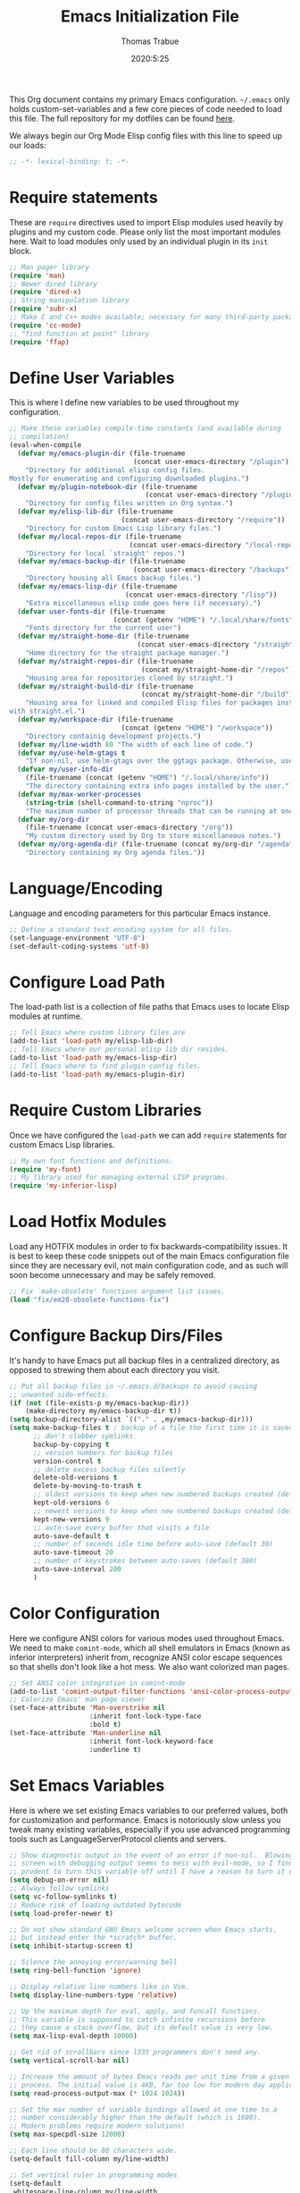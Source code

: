 #+title: Emacs Initialization File
#+author: Thomas Trabue
#+email:  tom.trabue@gmail.com
#+date:   2020:5:25

This Org document contains my primary Emacs configuration. =~/.emacs= only
holds custom-set-variables and a few core pieces of code needed to load this
file. The full repository for my dotfiles can be found [[https://github.com/tjtrabue/dotfiles][here]].

We always begin our Org Mode Elisp config files with this line to speed up our
loads:
#+begin_src emacs-lisp :tangle yes
  ;; -*- lexical-binding: t; -*-

#+end_src

* Require statements
  These are =require= directives used to import Elisp modules used heavily by
  plugins and my custom code. Please only list the most important modules
  here. Wait to load modules only used by an individual plugin in its =init=
  block.

  #+begin_src emacs-lisp :tangle yes
    ;; Man pager library
    (require 'man)
    ;; Newer dired library
    (require 'dired-x)
    ;; String manipulation library
    (require 'subr-x)
    ;; Make C and C++ modes available; necessary for many third-party packages
    (require 'cc-mode)
    ;; "find function at point" library
    (require 'ffap)
  #+end_src

* Define User Variables
  This is where I define new variables to be used throughout my configuration.

  #+begin_src emacs-lisp :tangle yes
    ;; Make these variables compile-time constants (and available during
    ;; compilation)
    (eval-when-compile
      (defvar my/emacs-plugin-dir (file-truename
                                   (concat user-emacs-directory "/plugin"))
        "Directory for additional elisp config files.
    Mostly for enumerating and configuring downloaded plugins.")
      (defvar my/plugin-notebook-dir (file-truename
                                      (concat user-emacs-directory "/plugin-notebook"))
        "Directory for config files written in Org syntax.")
      (defvar my/elisp-lib-dir (file-truename
                                (concat user-emacs-directory "/require"))
        "Directory for custom Emacs Lisp library files.")
      (defvar my/local-repos-dir (file-truename
                                  (concat user-emacs-directory "/local-repos"))
        "Directory for local `straight' repos.")
      (defvar my/emacs-backup-dir (file-truename
                                   (concat user-emacs-directory "/backups"))
        "Directory housing all Emacs backup files.")
      (defvar my/emacs-lisp-dir (file-truename
                                 (concat user-emacs-directory "/lisp"))
        "Extra miscellaneous elisp code goes here (if necessary).")
      (defvar user-fonts-dir (file-truename
                              (concat (getenv "HOME") "/.local/share/fonts"))
        "Fonts directory for the current user")
      (defvar my/straight-home-dir (file-truename
                                    (concat user-emacs-directory "/straight"))
        "Home directory for the straight package manager.")
      (defvar my/straight-repos-dir (file-truename
                                     (concat my/straight-home-dir "/repos"))
        "Housing area for repositories cloned by straight.")
      (defvar my/straight-build-dir (file-truename
                                     (concat my/straight-home-dir "/build"))
        "Housing area for linked and compiled Elisp files for packages installed
    with straight.el.")
      (defvar my/workspace-dir (file-truename
                                (concat (getenv "HOME") "/workspace"))
        "Directory containig development projects.")
      (defvar my/line-width 80 "The width of each line of code.")
      (defvar my/use-helm-gtags t
        "If non-nil, use helm-gtags over the ggtags package. Otherwise, use ggtags.")
      (defvar my/user-info-dir
        (file-truename (concat (getenv "HOME") "/.local/share/info"))
        "The directory containing extra info pages installed by the user.")
      (defvar my/max-worker-processes
        (string-trim (shell-command-to-string "nproc"))
        "The maximum number of processor threads that can be running at once.")
      (defvar my/org-dir
        (file-truename (concat user-emacs-directory "/org"))
        "My custom directory used by Org to store miscellaneous notes.")
      (defvar my/org-agenda-dir (file-truename (concat my/org-dir "/agenda"))
        "Directory containing my Org agenda files."))
  #+end_src

* Language/Encoding
  Language and encoding parameters for this particular Emacs instance.

  #+begin_src emacs-lisp :tangle yes
    ;; Define a standard text encoding system for all files.
    (set-language-environment "UTF-8")
    (set-default-coding-systems 'utf-8)
  #+end_src

* Configure Load Path
  The load-path list is a collection of file paths that Emacs uses to locate
  Elisp modules at runtime.

  #+begin_src emacs-lisp :tangle yes
    ;; Tell Emacs where custom library files are
    (add-to-list 'load-path my/elisp-lib-dir)
    ;; Tell Emacs where our personal elisp lib dir resides.
    (add-to-list 'load-path my/emacs-lisp-dir)
    ;; Tell Emacs where to find plugin config files.
    (add-to-list 'load-path my/emacs-plugin-dir)
  #+end_src

* Require Custom Libraries
  Once we have configured the =load-path= we can add =require= statements for
  custom Emacs Lisp libraries.

  #+begin_src emacs-lisp :tangle yes
    ;; My own font functions and definitions.
    (require 'my-font)
    ;; My library used for managing external LISP programs.
    (require 'my-inferior-lisp)
  #+end_src

* Load Hotfix Modules
  Load any HOTFIX modules in order to fix backwards-compatibility issues.  It is
  best to keep these code snippets out of the main Emacs configuration file
  since they are necessary evil, not main configuration code, and as such will
  soon become unnecessary and may be safely removed.

  #+begin_src emacs-lisp :tangle yes
    ;; Fix `make-obsolete' functions argument list issues.
    (load "fix/em28-obsolete-functions-fix")
  #+end_src

* Configure Backup Dirs/Files
  It's handy to have Emacs put all backup files in a centralized directory, as
  opposed to strewing them about each directory you visit.

  #+begin_src emacs-lisp :tangle yes
    ;; Put all backup files in ~/.emacs.d/backups to avoid causing
    ;; unwanted side-effects.
    (if (not (file-exists-p my/emacs-backup-dir))
        (make-directory my/emacs-backup-dir t))
    (setq backup-directory-alist `(("." . ,my/emacs-backup-dir)))
    (setq make-backup-files t ; backup of a file the first time it is saved.
          ;; don't clobber symlinks
          backup-by-copying t
          ;; version numbers for backup files
          version-control t
          ;; delete excess backup files silently
          delete-old-versions t
          delete-by-moving-to-trash t
          ;; oldest versions to keep when new numbered backups created (default 2)
          kept-old-versions 6
          ;; newest versions to keep when new numbered backups created (default 2)
          kept-new-versions 9
          ;; auto-save every buffer that visits a file
          auto-save-default t
          ;; number of seconds idle time before auto-save (default 30)
          auto-save-timeout 20
          ;; number of keystrokes between auto-saves (default 300)
          auto-save-interval 200
          )
  #+end_src

* Color Configuration
  Here we configure ANSI colors for various modes used throughout Emacs.
  We need to make =comint-mode=, which all shell emulators in Emacs (known as
  inferior interpreters) inherit from, recognize ANSI color escape sequences
  so that shells don't look like a hot mess. We also want colorized man pages.

  #+begin_src emacs-lisp :tangle yes
    ;; Set ANSI color integration in comint-mode
    (add-to-list 'comint-output-filter-functions 'ansi-color-process-output)
    ;; Colorize Emacs' man page viewer
    (set-face-attribute 'Man-overstrike nil
                        :inherit font-lock-type-face
                        :bold t)
    (set-face-attribute 'Man-underline nil
                        :inherit font-lock-keyword-face
                        :underline t)
  #+end_src

* Set Emacs Variables
  Here is where we set existing Emacs variables to our preferred values, both
  for customization and performance. Emacs is notoriously slow unless you tweak
  many existing variables, especially if you use advanced programming tools such
  as LanguageServerProtocol clients and servers.

  #+begin_src emacs-lisp :tangle yes
    ;; Show diagnostic output in the event of an error if non-nil.  Blowing up the
    ;; screen with debugging output seems to mess with evil-mode, so I find it
    ;; prudent to turn this variable off until I have a reason to turn it on.
    (setq debug-on-error nil)
    ;; Always follow symlinks
    (setq vc-follow-symlinks t)
    ;; Reduce risk of loading outdated bytecode
    (setq load-prefer-newer t)

    ;; Do not show standard GNU Emacs welcome screen when Emacs starts,
    ;; but instead enter the *scratch* buffer.
    (setq inhibit-startup-screen t)

    ;; Silence the annoying error/warning bell
    (setq ring-bell-function 'ignore)

    ;; Display relative line numbers like in Vim.
    (setq display-line-numbers-type 'relative)

    ;; Up the maximum depth for eval, apply, and funcall functions.
    ;; This variable is supposed to catch infinite recursions before
    ;; they cause a stack overflow, but its default value is very low.
    (setq max-lisp-eval-depth 10000)

    ;; Get rid of scrollbars since l33t programmers don't need any.
    (setq vertical-scroll-bar nil)

    ;; Increase the amount of bytes Emacs reads per unit time from a given
    ;; process. The initial value is 4KB, far too low for modern day applications.
    (setq read-process-output-max (* 1024 1024))

    ;; Set the max number of variable bindings allowed at one time to a
    ;; number considerably higher than the default (which is 1600).
    ;; Modern problems require modern solutions!
    (setq max-specpdl-size 12000)

    ;; Each line should be 80 characters wide.
    (setq-default fill-column my/line-width)

    ;; Set vertical ruler in programming modes
    (setq-default
     whitespace-line-column my/line-width
     whitespace-style '(face lines-tail))

    ;; Set smooth scrolling
    ;; (also see the sublimity plugin configuration)
    (setq mouse-wheel-scroll-amount '(1 ((shift) . 1)))
    (setq mouse-wheel-progressive-speed nil)
    (setq mouse-wheel-follow-mouse 't)
    (setq scroll-step 1)
    (setq scroll-conservatively 10000)
    (setq auto-window-vscroll nil)

    ;; Automatically reload TAGS file without prompting us.
    (setq tags-revert-without-query t)

    ;; Never prompt us to take tags tables with us when moving between
    ;; directories. Always assume "no".
    (setq tags-add-tables nil)

    ;; Use spaces instead of tabs.
    (setq-default indent-tabs-mode nil)
    ;; Indent in increments of 2 spaces.
    (setq-default tab-width 2)

    ;; Show trailing whitespace characters by default.
    (setq-default show-trailing-whitespace t)

    ;; Set the program used for interacting with Common Lisp.
    (setq inferior-lisp-program (my-inferior-lisp-get-program))

    ;; This must be set to nil in order for evil-collection to replace
    ;; evil-integration in all important ways. This variable must be set
    ;; here, NOT in the :config or :init blocks of a use-package expression.
    ;; (otherwise a warning gets printed)
    (setq evil-want-keybinding nil)
  #+end_src

* Font Configuration
  Set default font for Emacs.
  *NOTE:* The main font configuration is in =my-font.el=.

  #+begin_src emacs-lisp :tangle yes
    (my-font-set-default-font)
  #+end_src

* Info
  =info= is Emacs' built in help system. You use =info= to browse various
  documentation pages. However, by default, Emacs only looks in a small number
  of locations for help pages. Here we add more locations for browsing
  user-installed info pages.

  #+begin_src emacs-lisp :tangle yes
    ;; Make sure user-installed info pages are available.
    (add-to-list 'Info-default-directory-list my/user-info-dir)
  #+end_src

* Aliases
  Here we alias existing functions to new names, usually to tell Emacs to run a
  different function whenever it tries to use one we don't like.

  #+begin_src emacs-lisp :tangle yes
    ;; Turn all "yes or no" prompts into "y or n" single character prompts to make
    ;; our lives eaiser.
    (defalias 'yes-or-no-p 'y-or-n-p)
  #+end_src

* Activate/Deactivate Default Minor Modes
  Turn certain minor modes on or off by default. You can think of a minor mode
  as a plugin, or an extra set of functions and behaviors that can be turned on
  or off by calling their parent minor-mode function. For instance, calling
  (save-place-mode 1) will make Emacs open previously closed files at their last
  edited location, as opposed to opening them at the beginning.

  #+begin_src emacs-lisp :tangle yes
    ;; Disable menubar and toolbar (they take up a lot of space!)
    (menu-bar-mode -1)
    (tool-bar-mode -1)
    ;; Also diable the scrollbar
    (toggle-scroll-bar -1)

    ;; Open files at last edited position
    (save-place-mode 1)

    ;; Turn on recentf-mode for keeping track of recently opened files.
    (recentf-mode 1)
    (setq recentf-max-menu-items 25)
    (setq recentf-max-saved-items 25)
    (global-set-key (kbd "C-x C-r") 'recentf-open-files)
    ;; Periodically save recent file list (every 5 minutes) so that we do not lose
    ;; the list if Emacs crashes.
    (run-at-time nil (* 5 60) 'recentf-save-list)

    ;; subword-mode is super handy! It treats parts of camelCase and snake_case
    ;; names as separate words. This enables subword-mode in all buffers.
    (global-subword-mode 1)

    ;; Automatically insert closing delimiters when an opening delimiter is typed.
    (electric-pair-mode 1)

    ;; Automatically keep code indented when blocks change.
    ;; Not necessary since we use clean-aindent-mode.
    ;; See my-whitespace.org for more details.
    (electric-indent-mode -1)

    ;; Allow tooltips in pop-up mini-frames.
    (tooltip-mode 1)

    ;; Turn on syntax highlighting (AKA font locking) by default.
    (global-font-lock-mode 1)

    ;; Always show line numbers
    (global-display-line-numbers-mode 1)
  #+end_src

* Advice
  Custom advising functions that run before, after, or around other functions to
  inform their behavior.

** load-theme
   #+begin_src emacs-lisp :tangle yes
     ;; This hook runs after the main theme is loaded.
     (defvar after-load-theme-hook nil
       "Hook run after a color theme is loaded using `load-theme'.")

     (defadvice load-theme (after run-after-load-theme-hook activate)
       "Run `after-load-theme-hook'."
       (run-hooks 'after-load-theme-hook))
   #+end_src

* Key Bindings
  Custom key bindings.

** Global
   Key bindings available in any major mode.

   #+begin_src emacs-lisp :tangle yes
     ;; Find file at point ("g f" in evil-mode)
     ;; (global-set-key (kbd "C-c f p") 'ffap)

     ;; Change window size (Vim-like bindings)
     (global-set-key (kbd "S-C-l") 'enlarge-window-horizontally)
     (global-set-key (kbd "S-C-h") 'shrink-window-horizontally)
     (global-set-key (kbd "S-C-j") 'enlarge-window)
     (global-set-key (kbd "S-C-k") 'shrink-window)

   #+end_src

* Email
  These settings are used to configure Emacs' mail-mode and integrations with
  external email programs, such as mutt.

  #+begin_src emacs-lisp :tangle yes

    ;; Change mode when Emacs is used to edit emails for Mutt
    (setq auto-mode-alist (append '(("/tmp/mutt.*" . message-mode)) auto-mode-alist))
  #+end_src

* Customize Built-in Modes
  Here we configure built-in major and minor modes to make them more user-friendly.

** dired
   ~dired~ is Emacs' built in directory editor and file explorer. You invoke the ~dired~
   command on a directory by using the default key binding ~C-x d~.

   #+begin_src emacs-lisp :tangle yes
     ;; allow dired to delete or copy dir
     ;; “always” means no asking
     ;; “top” means ask once
     (setq dired-recursive-copies 'always
           dired-recursive-deletes 'top
           ;; Copy from one dired buffer to another dired buffer shown
           ;; in a split window.
           dired-dwim-target t)

     ;; Allow using 'a' in dired to find file or directory in same buffer.
     (put 'dired-find-alternate-file 'disabled nil)

     ;; Have 'RET' and '^' open directories in same buffer as current dir by
     ;; default.
     ;; This key was dired-advertised-find-file
     (define-key dired-mode-map (kbd "RET") 'dired-find-alternate-file)
     ;; This key was dired-up-directory
     (define-key dired-mode-map (kbd "^") (lambda ()
                                            (interactive)
                                            (find-alternate-file "..")))
   #+end_src

* Custom Modes
  Here we define new major and minor modes.

** Minor Modes
*** sensitive-mode
    #+begin_src emacs-lisp :tangle yes
      ;; Create a minor mode for editing sensitive information.
      (define-minor-mode sensitive-mode
        "For sensitive files like password lists.
      It disables backup creation and auto saving.

      With no argument, this command toggles the mode.
      Non-null prefix argument turns on the mode.
      Null prefix argument turns off the mode."
        ;; The initial value.
        nil
        ;; The indicator for the mode line.
        " Sensitive"
        ;; The minor mode bindings.
        nil
        (if (symbol-value sensitive-mode)
            (progn
              ;; disable backups
              (set (make-local-variable 'backup-inhibited) t)
              ;; disable auto-save
              (if auto-save-default
                  (auto-save-mode -1)))
                                              ;resort to default value of backup-inhibited
          (kill-local-variable 'backup-inhibited)
                                              ;resort to default auto save setting
          (if auto-save-default
              (auto-save-mode 1))))

      ;; Use sensitive-mode automatically when editing specific filetypes
      (setq auto-mode-alist
            (append
             (list
              '("\\.\\(vcf\\|gpg\\)$" . sensitive-mode)
              )
             auto-mode-alist))
    #+end_src

* Function Definitions
  Custom functions, both standard and interactive.

  #+begin_src emacs-lisp :tangle yes
    (defun print-major-mode ()
      "Show the major mode of the current buffer in the echo area."
      (interactive)
      (message "%s" major-mode))

    (defun gnus-new-frame ()
      "Create a new frame and start the Gnus news reader in it."
      (interactive)
      (with-selected-frame (make-frame)
        (gnus)))

    (defun reload-config ()
      "Reload all Emacs config files."
      (interactive)
      (load-file my/emacsrc))

    (defun load-directory (dir load-fn pattern)
      "Load all files in a given DIR using a provided file loading function
      LOAD-FN. Files in the directory are matched based on PATTERN, which is a
      regex."
      (require 'cl-lib)
      (cl-flet ((load-it (f)
                         (funcall load-fn (concat (file-name-as-directory dir) f))))
        (if (file-directory-p dir)
            (mapc #'load-it (directory-files dir nil pattern)))))

    (defun download-elisp-lib (url &optional file-name)
      "Downloads an elisp file from a URL to `my/emacs-lisp-dir'.

      If FILE-NAME is omitted or nil, it defaults to the last segment of the URL."
      (if (not file-name)
          (setq file-name (url-file-nondirectory (url-unhex-string url))))
      (let ((file-path (concat my/emacs-lisp-dir (concat "/" file-name))))
        (make-directory my/emacs-lisp-dir t)
        (url-copy-file url (file-truename file-path) t)))

    (defun my/gtags-root-dir ()
      "Returns GTAGS root directory or nil if doesn't exist."
      (with-temp-buffer
        (if (zerop (call-process "global" nil t nil "-pr"))
            (buffer-substring (point-min) (1- (point-max)))
          nil)))

    (defun my/gtags-update ()
      "Make GTAGS incremental update"
      (call-process "global" nil nil nil "-u"))

    (defun my/gtags-update-hook-fn ()
      "Update GTAGS file whenever an appropriate file is saved."
      (when (my/gtags-root-dir)
        (my/gtags-update)))

    (defun my/trimmed-shell-result (shell-command-str)
      "Execute a shell command and return the result without leading or
    trailing whitespace.

    SHELL-COMMAND-STR is the shell command to execute."
      (string-trim (shell-command-to-string shell-command-str)))

    (defun my/tool-installed-p (tool)
      "Determine whether or not a given executable (TOOL) exists

    TOOL is a string corresponding to an executable in the UNIX environment."
      (not (string= "" (my/trimmed-shell-result (concat "command -v " tool)))))

    (defun my/recursive-add-dirs-to-load-path (base-dir &optional subdirs)
      "Recursively add directories from a BASE-DIR to load-path.

    Optionally, SUBDIRS is a list of subdirectory strings beneath BASE-DIR that
    should be added to load-path. If this argument is absent, all subdirectories
    of BASE-DIR are added to load-path."
      (interactive)
      (let ((default-directory base-dir))
        (setq load-path
              (append
               (let ((load-path (copy-sequence load-path))) ;; Shadow
                 (if subdirs
                     ;; If user supplied list of subdirs, pass it here
                     (normal-top-level-add-to-load-path subdirs)
                   ;; Otherwise, add all directories under base-dir
                   (normal-top-level-add-subdirs-to-load-path)))
               load-path))))

    (defun my/compile-org-dir (org-dir)
      "Tangle then byte compile every .org file in ORG-DIR, but only if necessary.

    This function first checks for byte-compiled .elc files in the
    directory. If they do not yet exist for their corresponding .el
    files, or if the .elc files are older than their parent .el
    files, this function byte-compiles the .el files. However, the
    .el files are generated from their ancestor .org files, so this
    function then checks to make sure that the .el files are present
    and up-to-date with each .org file. If they are absent or out of
    sync, tangle the .org files to generate the .el files."
      (interactive)
      (let* ((default-directory org-dir)
             (org-files (directory-files org-dir 'full ".*\\.org"))
             (elc-files (mapcar #'(lambda (file)
                                    (concat
                                     (file-name-sans-extension file) ".elc"))
                                org-files)))
        (mapc #'my/create-update-config-artifact elc-files)))

    (defun straight-update-and-freeze ()
      "Custom function that updates all installed packages and regenerates the
    lock file."
      (interactive)
      (straight-pull-all)
      (straight-rebuild-all)
      (straight-freeze-versions t))

    (defun straight-pull-recipe-repositories ()
      "Update all straight.el recipe repositories. This is a custom function that
        I defined in order to make my life easier.
        --tjtrabue"
      (interactive)
      (dolist (repo straight-recipe-repositories)
        (straight-pull-package repo)))
  #+end_src

* Environment Variables
  Set additional environment variables not taken care of through the
  =initial-environment= list of variables.

** Perl
   Perl's operations depends on a number of environment variables that Emacs
   will not recognize by default, so we must set them here.

   #+begin_src emacs-lisp :tangle yes
     (let* ((perl-local-lib-root (concat (getenv "HOME") "/perl5"))
            (perl-local-lib (concat perl-local-lib-root "/lib/perl5")))
       (setenv "PERL5LIB" perl-local-lib)
       (setenv "PERL_LOCAL_LIB_ROOT"
               (concat perl-local-lib-root ":$PERL_LOCAL_LIB_ROOT") 'subst-env-vars)
       (setenv "PERL_MB_OPT" (concat "--install_base '" perl-local-lib-root "'"))
       (setenv "PERL_MM_OPT" (concat "INSTALL_BASE=" perl-local-lib-root))
       (setenv "PERL_MM_USE_DEFAULT" "1"))
   #+end_src

* Hooks
  Hooks are analogous to Vim's autocmds. They represent a series of functions to
  run when a particular event occurs. Both Emacs proper and third party plugins
  design and expose certain hooks along with their packages, and the user can
  then attach functions to each hook by means of the 'add-hook function. The
  most commonly used hooks are those for major modes, each having a name like
  java-mode-hook, or haskell-mode-hook.  However, most packages provide
  additional hooks for use besides those for major and minor modes.

** dired-mode hooks
   dired is the awesome "directory editor" mode in Emacs. It's much more
   convenient than entering the shell, for the most part.

   #+begin_src emacs-lisp :tangle yes
     (add-hook 'dired-mode-hook #'(lambda ()
                                    ;; Auto-refresh dired buffer when files change.
                                    (auto-revert-mode 1)
                                    ;; Allow user to toggle long-form ls output in dired mode with '('.
                                    (dired-hide-details-mode 1)))
     (add-hook 'wdired-mode-hook #'(lambda ()
                                     ;; Auto-refresh wdired buffer when files change.
                                     (auto-revert-mode 1)))
   #+end_src

** emacs-startup hooks
   These run after loading init files and handling the command line.

   #+begin_src emacs-lisp :tangle yes
     ;; after startup, it is important you reset this to some reasonable default. A
     ;; large gc-cons-threshold will cause freezing and stuttering during long-term
     ;; interactive use. I find these are nice defaults:
     (add-hook 'emacs-startup-hook #'(lambda ()
                                       (setq gc-cons-threshold (* 100 1024 1024)
                                             gc-cons-percentage 0.1
                                             file-name-handler-alist last-file-name-handler-alist)))
   #+end_src

** prog-mode hooks
   #+begin_src emacs-lisp :tangle yes
     ;; These commands run whenever Emacs finds a file of any programming language.
     (add-hook 'prog-mode-hook #'(lambda ()
                                   ;; Make hyperlinks clickable.
                                   (goto-address-mode 1)
                                   ;; Turn various keywords into pretty programming symbols,
                                   ;; such as "lambda" -> "λ" in lisp-mode.
                                   (prettify-symbols-mode 1)
                                   ;; Show invisible characters.
                                   (whitespace-mode 1)))
   #+end_src

** shell-mode hooks
   shell-mode is a basic terminal emulator in Emacs.

   #+begin_src emacs-lisp :tangle yes
     (add-hook 'shell-mode-hook #'(lambda ()
                                    (ansi-color-for-comint-mode-on)))
   #+end_src

** text-mode hooks
   These commands run whenever Emacs finds a text type file or any of its
   derivatives.

   #+begin_src emacs-lisp :tangle yes
     (add-hook 'text-mode-hook #'(lambda ()
                                   ;; Wrap words if they exceed the fill column
                                   ;; threshold.
                                   (auto-fill-mode 1)
                                   ;; Make hyperlinks clickable.
                                   (goto-address-mode 1)
                                   ;; Show invisible characters.
                                   (whitespace-mode 1)))
   #+end_src

** conf-mode hooks
   These commands run whenever Emacs finds a configuration file, such as =.ini=
   or =.gitconfig= files.

   #+begin_src emacs-lisp :tangle yes
     (add-hook 'conf-mode-hook #'(lambda ()
                                   ;; Make hyperlinks clickable.
                                   (goto-address-mode 1)
                                   ;; Show invisible characters.
                                   (whitespace-mode 1)))
   #+end_src

** before-save hooks
   These hooks run before Emacs saves a file.

   #+begin_src emacs-lisp :tangle yes
     (add-hook 'before-save-hook #'(lambda ()
                                     ;; Strip trailing whitespace from the
                                     ;; current buffer before saving.
                                     (delete-trailing-whitespace)
                                     ;; Convert tabs to spaces.
                                     (untabify (point-min) (point-max))))
   #+end_src

** after-save hooks
   These hooks run after Emacs saves a file.

   #+begin_src emacs-lisp :tangle yes
     (add-hook 'after-save-hook #'(lambda ()
                                    ;; Update any GTAGS files if necessary.
                                    (my/gtags-update-hook-fn)))
   #+end_src

** window-size-change hooks
   Hooks that run whenever the window size changes.

   #+begin_src emacs-lisp :tangle yes
     ;; NOTE: Most of the time, Emacs seems to take care of zooming the font size
     ;;       by itself. Only uncomment this hook if you notice a very small font
     ;;       size on large monitors.
     ;; (add-hook 'window-size-change-functions #'my-font-adjust-font-size)
   #+end_src

* TRAMP
  TRAMP is a generic external process interaction client for Emacs. It is often
  used for SSH connectivity with other servers from within Emacs, although it
  can be used to interact with system processes on your local machine, as well.

** Too Slow!
   If TRAMP is super slow for you, make sure to set your PS1 prompt variable to
   something very, very simple. TRAMP parses your shell's prompt to determine
   whether or not a command has finished, so the simpler the better. A good
   example would be placing the following in your =.bashrc= files, both on your
   remote server and your local development machine:

   #+begin_src shell
     if [ $TERM == "dumb" ]; then
         PS1="tramp $ "
     fi
   #+end_src

* Package Manager
** straight
   ~straight~ is a newer package manager for Emacs that differs from ~package.el~.
   It operates by cloning Git repositories for Emacs packages and symlinking them
   to Emacs' runtime path. ~straight~ is also a purely functional package manager,
   and integrates nicely with the ~use-package~ macro.
   *NOTE:* straight requires Emacs version 24.5 or higher to properly function.

   To update all packages installed through straight, run ~M-x straight-pull-all~

   #+begin_src emacs-lisp :tangle yes
     (when (>= emacs-major-version 24)
       (eval-when-compile
         (defvar bootstrap-version)
         ;; Always use use-package when installing packages, making the ':straight t'
         ;; part of the use-package macro unnecessary.
         (setq straight-use-package-by-default t)
         ;; Clone the develop branch of straight instead of master.
         (setq straight-repository-branch "develop")
         (let ((bootstrap-file
                (expand-file-name "straight/repos/straight.el/bootstrap.el" user-emacs-directory))
               (bootstrap-version 5))
           (unless (file-exists-p bootstrap-file)
             (with-current-buffer
                 (url-retrieve-synchronously
                  "https://raw.githubusercontent.com/raxod502/straight.el/develop/install.el"
                  'silent 'inhibit-cookies)
               (goto-char (point-max))
               (eval-print-last-sexp)))
           (with-no-warnings
             (load bootstrap-file nil 'nomessage))
           ;; Refresh package repositories
           (straight-pull-recipe-repositories)
           ;; Default mode for loading packages: either defer or demand.
           ;; (setq use-package-always-demand t)
           (setq use-package-always-defer t)
           ;; Install use-package via straight.
           ;; After this function runs, use-package will automatically use straight
           ;; to install packages if you specify ':stright t' instead of ':ensure t'.
           ;; If you have set straight-use-package-by-default to t, this is
           ;; unnecessary.
           (straight-use-package
            ;; Override the MELPA recipe in order to get all Elisp files for
            ;; use-package. For some reason, the MELPA recipe excludes several
            ;; important source files.
            '(use-package :type git :host github :repo "jwiegley/use-package"
               :files (:defaults)))
           ;; Also install use-package-chords for key-chord definitions
           (use-package use-package-chords
             :demand t
             :config
             (key-chord-mode 1)))))
   #+end_src

* Load External Configuration Files
  Load additional Emacs configuration files from my custom plugins directories.
  Most of these files correspond directly to third-party dependencies from
  MELPA.  My configuration files install, configure, and load those third-party
  packages in a way that does not clutter my primary configuration file.

  #+begin_src emacs-lisp :tangle yes
    (load-directory my/emacs-plugin-dir #'load-file "\\.el$")
    (load-directory my/plugin-notebook-dir #'org-babel-load-file "\\.org$")
  #+end_src
